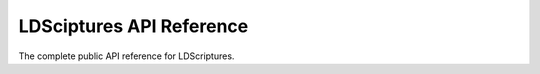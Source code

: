 .. _api

LDSciptures API Reference
=========================

The complete public API reference for LDScriptures.

.. py:module:: ldscriptures

.. py:function:: ldscriptures.get(reference)

    Gets scriptural standard work text by using its reference.
    
    *reference*:
        A normal scriptural reference. It should follow one of the following patterns: "[Book Name] [Chapter]:[Verse]" or "[Book Name] [Chapter]"
        
        * *Book Name* is the name of the scriptural book. It supports any case-insensitive letter, whitespaces and numbers. Examples: "1 John", "Matthew", "Alma".
        
        * *Chapter* are the chapter or chapters. It supports any numbers. No white space allowed.
            * Range: the numbers before and after a hyphen determines a range of chapters. Examples: "1-3" (chapters 1, 2 and 3), "9-10" (chapters 9 and 10)
            
            * List: the comma determines a separator of chapters. Examples: "1,5,6" (1, 5 and 6), "8,37" (8 and 37).
            
            .. note::
                
                You can mix ranges and lists freely. Examples: "1-3,5" (1, 2, 3 and 5), "5-7,30,40-42" (5, 6, 7, 30, 40, 41 and 42)
            
            .. note::
                
                You can't use more than one chapter and determine any verse, or it will raise an exception. Examples: "John 5-6:7", "Matthew 3,5:2"
                
        * *Verse* are the verse or verses. Its specifications are the same of the *Chapter*'s specifications.
        
        Example of possible references: "Alma 5:10", "1 Nephi 3:7-8", "2 Nephi 32:3-5,7", "Relevation 10", "Jacob 3-5".
        
    The function returns a Chapter object or a list of Chapter objects (depending of the amount of defined chapters in the *reference* argument.

.. py:class:: Verse(brute_verse)

    A type class inherited from type *str* that represents a verse.
    
    .. py:attribute:: Verse.text
        
        Represents the text of the verse (excludes the verse number).
    
    .. py:attribute:: Verse.number
    
        Represents the number of the verse (excludes the verse text).

.. py:class:: Chapter()
    
    A type class inherited from type *list* that represets a list of verses of a chapter.
    
    .. py:attribute:: Chapter.reference
        
        TODO